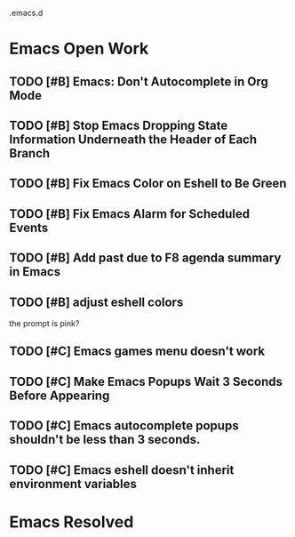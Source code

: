 .emacs.d

* Emacs Open Work
** TODO [#B] Emacs: Don't Autocomplete in Org Mode
** TODO [#B] Stop Emacs Dropping State Information Underneath the Header of Each Branch
** TODO [#B] Fix Emacs Color on Eshell to Be Green
** TODO [#B] Fix Emacs Alarm for Scheduled Events
** TODO [#B] Add past due to F8 agenda summary in Emacs
** TODO [#B] adjust eshell colors
the prompt is pink?
** TODO [#C] Emacs games menu doesn't work
** TODO [#C] Make Emacs Popups Wait 3 Seconds Before Appearing
** TODO [#C] Emacs autocomplete popups shouldn't be less than 3 seconds.
** TODO [#C] Emacs eshell doesn't inherit environment variables
* Emacs Resolved
